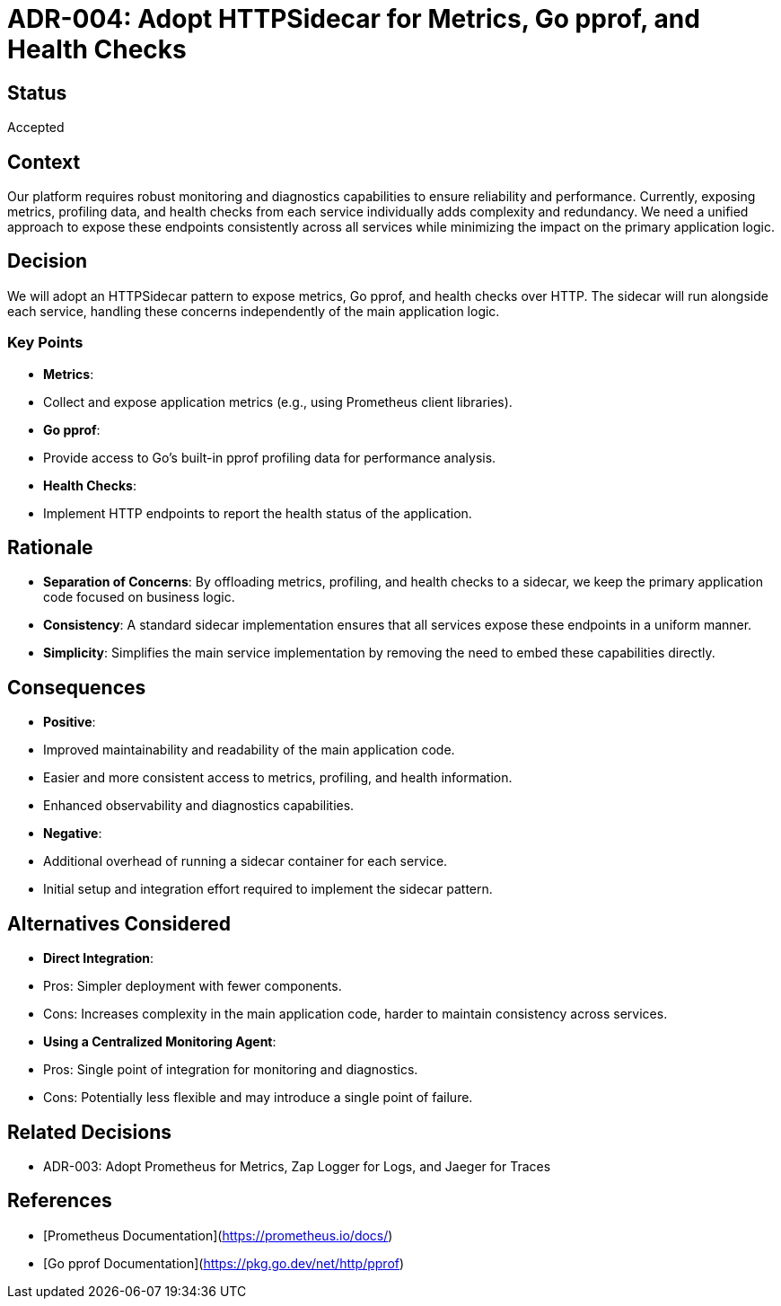 = ADR-004: Adopt HTTPSidecar for Metrics, Go pprof, and Health Checks

== Status
Accepted

== Context
Our platform requires robust monitoring and diagnostics capabilities to ensure reliability and performance. Currently, exposing metrics, profiling data, and health checks from each service individually adds complexity and redundancy. We need a unified approach to expose these endpoints consistently across all services while minimizing the impact on the primary application logic.

== Decision
We will adopt an HTTPSidecar pattern to expose metrics, Go pprof, and health checks over HTTP. The sidecar will run alongside each service, handling these concerns independently of the main application logic.

=== Key Points
- **Metrics**:
- Collect and expose application metrics (e.g., using Prometheus client libraries).
- **Go pprof**:
- Provide access to Go's built-in pprof profiling data for performance analysis.
- **Health Checks**:
- Implement HTTP endpoints to report the health status of the application.

== Rationale
- **Separation of Concerns**: By offloading metrics, profiling, and health checks to a sidecar, we keep the primary application code focused on business logic.
- **Consistency**: A standard sidecar implementation ensures that all services expose these endpoints in a uniform manner.
- **Simplicity**: Simplifies the main service implementation by removing the need to embed these capabilities directly.

== Consequences
- **Positive**:
- Improved maintainability and readability of the main application code.
- Easier and more consistent access to metrics, profiling, and health information.
- Enhanced observability and diagnostics capabilities.
- **Negative**:
- Additional overhead of running a sidecar container for each service.
- Initial setup and integration effort required to implement the sidecar pattern.

== Alternatives Considered
- **Direct Integration**:
- Pros: Simpler deployment with fewer components.
- Cons: Increases complexity in the main application code, harder to maintain consistency across services.
- **Using a Centralized Monitoring Agent**:
- Pros: Single point of integration for monitoring and diagnostics.
- Cons: Potentially less flexible and may introduce a single point of failure.

== Related Decisions
- ADR-003: Adopt Prometheus for Metrics, Zap Logger for Logs, and Jaeger for Traces

== References
- [Prometheus Documentation](https://prometheus.io/docs/)
- [Go pprof Documentation](https://pkg.go.dev/net/http/pprof)

